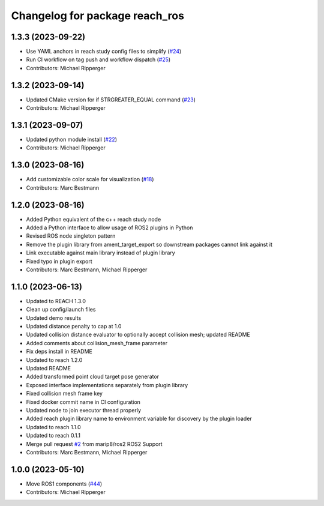 ^^^^^^^^^^^^^^^^^^^^^^^^^^^^^^^^^^^^^^^^^^
Changelog for package reach_ros
^^^^^^^^^^^^^^^^^^^^^^^^^^^^^^^^^^^^^^^^^^

1.3.3 (2023-09-22)
------------------
* Use YAML anchors in reach study config files to simplify (`#24 <https://github.com/marip8/reach_ros2/issues/24>`_)
* Run CI workflow on tag push and workflow dispatch (`#25 <https://github.com/marip8/reach_ros2/issues/25>`_)
* Contributors: Michael Ripperger

1.3.2 (2023-09-14)
------------------
* Updated CMake version for if STRGREATER_EQUAL command (`#23 <https://github.com/marip8/reach_ros2/issues/23>`_)
* Contributors: Michael Ripperger

1.3.1 (2023-09-07)
------------------
* Updated python module install (`#22 <https://github.com/marip8/reach_ros2/issues/22>`_)
* Contributors: Michael Ripperger

1.3.0 (2023-08-16)
------------------
* Add customizable color scale for visualization (`#18 <https://github.com/marip8/reach_ros2/issues/18>`_)
* Contributors: Marc Bestmann

1.2.0 (2023-08-16)
------------------
* Added Python equivalent of the c++ reach study node
* Added a Python interface to allow usage of ROS2 plugins in Python
* Revised ROS node singleton pattern
* Remove the plugin library from ament_target_export so downstream packages cannot link against it
* Link executable against main library instead of plugin library
* Fixed typo in plugin export
* Contributors: Marc Bestmann, Michael Ripperger

1.1.0 (2023-06-13)
------------------
* Updated to REACH 1.3.0
* Clean up config/launch files
* Updated demo results
* Updated distance penalty to cap at 1.0
* Updated collision distance evaluator to optionally accept collision mesh; updated README
* Added comments about collision_mesh_frame parameter
* Fix deps install in README
* Updated to reach 1.2.0
* Updated README
* Added transformed point cloud target pose generator
* Exposed interface implementations separately from plugin library
* Fixed collision mesh frame key
* Fixed docker commit name in CI configuration
* Updated node to join executor thread properly
* Added reach plugin library name to environment variable for discovery by the plugin loader
* Updated to reach 1.1.0
* Updated to reach 0.1.1
* Merge pull request `#2 <https://github.com/marip8/reach_ros2/issues/2>`_ from marip8/ros2
  ROS2 Support
* Contributors: Marc Bestmann, Michael Ripperger

1.0.0 (2023-05-10)
------------------
* Move ROS1 components (`#44 <https://github.com/marip8/reach/issues/44>`_)
* Contributors: Michael Ripperger
